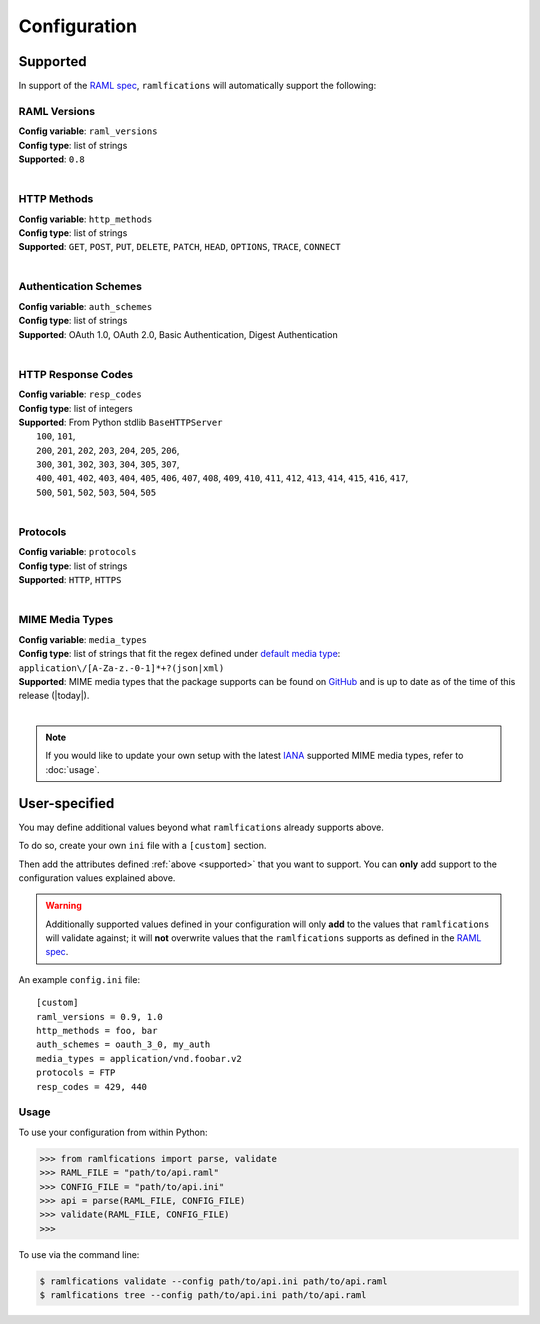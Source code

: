 Configuration
=============

.. _supported:

Supported
---------

In support of the `RAML spec`_, ``ramlfications`` will automatically support
the following:

RAML Versions
^^^^^^^^^^^^^

| **Config variable**: ``raml_versions``
| **Config type**: list of strings
| **Supported**: ``0.8``
|


HTTP Methods
^^^^^^^^^^^^
| **Config variable**: ``http_methods``
| **Config type**: list of strings
| **Supported**: ``GET``, ``POST``, ``PUT``, ``DELETE``, ``PATCH``, ``HEAD``, ``OPTIONS``, ``TRACE``, ``CONNECT``
|

Authentication Schemes
^^^^^^^^^^^^^^^^^^^^^^

| **Config variable**: ``auth_schemes``
| **Config type**: list of strings
| **Supported**: OAuth 1.0, OAuth 2.0, Basic Authentication, Digest Authentication
|

HTTP Response Codes
^^^^^^^^^^^^^^^^^^^

| **Config variable**: ``resp_codes``
| **Config type**: list of integers
| **Supported**: From Python stdlib ``BaseHTTPServer``
|  ``100``, ``101``,
|  ``200``, ``201``, ``202``, ``203``, ``204``, ``205``, ``206``,
|  ``300``, ``301``, ``302``, ``303``, ``304``, ``305``, ``307``,
|  ``400``, ``401``, ``402``, ``403``, ``404``, ``405``, ``406``, ``407``, ``408``, ``409``, ``410``, ``411``, ``412``, ``413``, ``414``, ``415``, ``416``, ``417``,
|  ``500``, ``501``, ``502``, ``503``, ``504``, ``505``
|

Protocols
^^^^^^^^^

| **Config variable**: ``protocols``
| **Config type**: list of strings
| **Supported**: ``HTTP``, ``HTTPS``
|

MIME Media Types
^^^^^^^^^^^^^^^^

| **Config variable**: ``media_types``
| **Config type**: list of strings that fit the regex defined under `default media type`_: ``application\/[A-Za-z.-0-1]*+?(json|xml)``
| **Supported**: MIME media types that the package supports can be found on `GitHub`_ and is up to date as of the time of this release (|today|).
|

.. note::
    If you would like to update your own setup with the latest `IANA`_ supported MIME media types, refer to :doc:`usage`.


User-specified
--------------

You may define additional values beyond what ``ramlfications`` already supports above.

To do so, create your own ``ini`` file with a ``[custom]`` section.

Then add the attributes defined :ref:`above <supported>` that you want to support.
You can **only** add support to the configuration values explained above.

.. warning::

    Additionally supported values defined in your configuration will only **add** to the values
    that ``ramlfications`` will validate against; it will **not** overwrite values that the
    ``ramlfications`` supports as defined in the `RAML spec`_.

An example ``config.ini`` file::

    [custom]
    raml_versions = 0.9, 1.0
    http_methods = foo, bar
    auth_schemes = oauth_3_0, my_auth
    media_types = application/vnd.foobar.v2
    protocols = FTP
    resp_codes = 429, 440


Usage
^^^^^

To use your configuration from within Python:

.. code-block:: python

    >>> from ramlfications import parse, validate
    >>> RAML_FILE = "path/to/api.raml"
    >>> CONFIG_FILE = "path/to/api.ini"
    >>> api = parse(RAML_FILE, CONFIG_FILE)
    >>> validate(RAML_FILE, CONFIG_FILE)
    >>>

To use via the command line:

.. code-block:: bash

    $ ramlfications validate --config path/to/api.ini path/to/api.raml
    $ ramlfications tree --config path/to/api.ini path/to/api.raml


.. _`RAML spec`: http://raml.org/spec.html
.. _`default media type`: http://raml.org/spec.html#default-media-type
.. _IANA: https://www.iana.org/assignments/media-types/media-types.xml
.. _GitHub: https://github.com/spotify/ramlfications/blob/master/ramlfications/data/supported_mime_types.json
